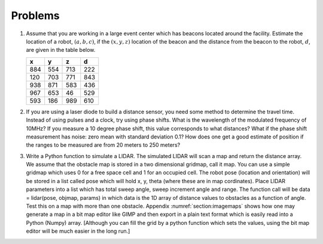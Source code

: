Problems
--------

#. Assume that you are working in a large event center which has beacons
   located around the facility. Estimate the location of a robot,
   :math:`(a,b,c)`, if the :math:`(x,y,z)` location of the beacon and the
   distance from the beacon to the robot, :math:`d`, are given in the table
   below.

   +-----+-----+-----+-----+
   | x   | y   | z   | d   |
   +=====+=====+=====+=====+
   | 884 | 554 | 713 | 222 |
   +-----+-----+-----+-----+
   | 120 | 703 | 771 | 843 |
   +-----+-----+-----+-----+
   | 938 | 871 | 583 | 436 |
   +-----+-----+-----+-----+
   | 967 | 653 | 46  | 529 |
   +-----+-----+-----+-----+
   | 593 | 186 | 989 | 610 |
   +-----+-----+-----+-----+


#. If you are using a laser diode to build a distance sensor, you need some
   method to determine the travel time. Instead of using pulses and a
   clock, try using phase shifts. What is the wavelength of the modulated
   frequency of 10MHz? If you measure a 10 degree phase shift, this value
   corresponds to what distances? What if the phase shift measurement has
   noise: zero mean with standard deviation 0.1? How does one get a good
   estimate of position if the ranges to be measured are from 20 meters to
   250 meters?

#. Write a Python function to simulate a LIDAR. The simulated LIDAR will
   scan a map and return the distance array. We assume that the obstacle
   map is stored in a two dimensional gridmap, call it map. You can use a
   simple gridmap which uses 0 for a free space cell and 1 for an occupied
   cell. The robot pose (location and orientation) will be stored in a list
   called pose which will hold x, y, theta (where these are in map
   cordinates). Place LIDAR parameters into a list which has total sweep
   angle, sweep increment angle and range. The function call will be data =
   lidar(pose, objmap, params) in which data is the 1D array of distance
   values to obstacles as a function of angle. Test this on a map with more
   than one obstacle.
   Appendix :numref:`section:imagemaps` shows how one
   may generate a map in a bit map editor like GIMP and then export in a
   plain text format which is easily read into a Python (Numpy) array.
   [Although you can fill the grid by a python function which sets the
   values, using the bit map editor will be much easier in the long run.]
